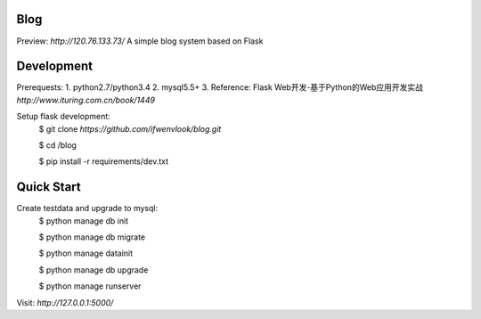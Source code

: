 Blog
----
Preview: `http://120.76.133.73/`
A simple blog system based on Flask


Development
-----------

Prerequests:
1. python2.7/python3.4
2. mysql5.5+
3. Reference: Flask Web开发-基于Python的Web应用开发实战 `http://www.ituring.com.cn/book/1449`

Setup flask development:
	$ git clone `https://github.com/ifwenvlook/blog.git`

	$ cd /blog

	$ pip install -r requirements/dev.txt  



Quick Start
-----------
Create testdata and upgrade to mysql: 
	$ python manage db init

	$ python manage db migrate

	$ python manage datainit

	$ python manage db upgrade

	$ python manage runserver



Visit: `http://127.0.0.1:5000/`

